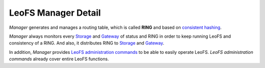 .. LeoFS documentation
.. Copyright (c) 2013-2014 Rakuten, Inc.

LeoFS Manager Detail
====================

*Manager* generates and manages a routing table, which is called **RING** and based on `consistent hashing <http://en.wikipedia.org/wiki/Consistent_hashing>`_.

*Manager* always monitors every `Storage <leofs-storage-detail.html>`_ and `Gateway <leofs-gateway-detail.html>`_ of status and RING in order to keep running LeoFS and consistency of a RING. And also, it distributes RING to `Storage <leofs-storage-detail.html>`_ and `Gateway <leofs-gateway-detail.html>`_.

In addition, *Manager* provides `LeoFS administration commands <admin_guide.html>`_ to be able to easily operate LeoFS.
*LeoFS administration commands* already cover entire LeoFS functions.

